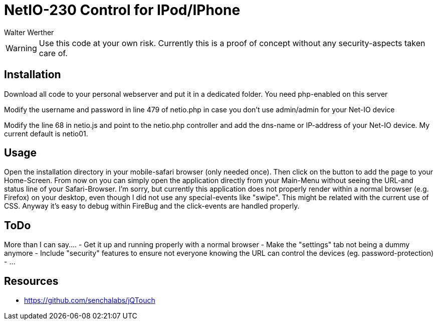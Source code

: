 NetIO-230 Control for IPod/IPhone
=================================
:Author:    Walter Werther
:Date:      17.04.2011
:Revision:  0.5

WARNING: Use this code at your own risk. Currently this is a proof of concept without any security-aspects taken care of.

Installation
------------
Download all code to your personal webserver and put it in a dedicated folder. You need php-enabled on this server

Modify the username and password in line 479 of netio.php in case you don't use admin/admin for your Net-IO device

Modify the line 68 in netio.js and point to the netio.php controller and add the dns-name or IP-address of your Net-IO device. My current default is netio01.

Usage
-----
Open the installation directory in your mobile-safari browser (only needed once). Then click on the button to add the page to your Home-Screen.
From now on you can simply open the application directly from your Main-Menu without seeing the URL-and status line of your Safari-Browser.
I'm sorry, but currently this application does not properly render within a normal browser (e.g. Firefox) on your desktop, even though I did not use
any special-events like "swipe". This might be related with the current use of CSS. Anyway it's easy to debug within FireBug and the click-events are handled properly.

ToDo
----
More than I can say....
 - Get it up and running properly with a normal browser
 - Make the "settings" tab not being a dummy anymore
 - Include "security" features to ensure not everyone knowing the URL can control the devices (eg. password-protection)
 - ...

Resources
---------
* https://github.com/senchalabs/jQTouch

